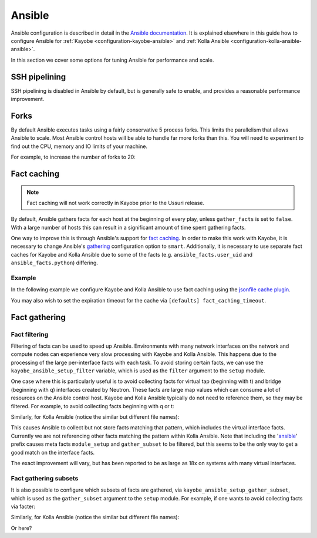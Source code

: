 =======
Ansible
=======

Ansible configuration is described in detail in the `Ansible documentation
<https://docs.ansible.com/ansible/latest/reference_appendices/config.html>`__.
It is explained elsewhere in this guide how to configure Ansible for
:ref:`Kayobe <configuration-kayobe-ansible>` and :ref:`Kolla Ansible
<configuration-kolla-ansible-ansible>`.

In this section we cover some options for tuning Ansible for performance and
scale.

SSH pipelining
==============

SSH pipelining is disabled in Ansible by default, but is generally safe to
enable, and provides a reasonable performance improvement.

.. code-block:: ini
   :caption: ``$KAYOBE_CONFIG_PATH/ansible.cfg``

   [ssh_connection]
   pipelining = True

Forks
=====

By default Ansible executes tasks using a fairly conservative 5 process forks.
This limits the parallelism that allows Ansible to scale. Most Ansible control
hosts will be able to handle far more forks than this. You will need to
experiment to find out the CPU, memory and IO limits of your machine.

For example, to increase the number of forks to 20:

.. code-block:: ini
   :caption: ``$KAYOBE_CONFIG_PATH/ansible.cfg``

   [defaults]
   forks = 20

Fact caching
============

.. note::

   Fact caching will not work correctly in Kayobe prior to the Ussuri release.

By default, Ansible gathers facts for each host at the beginning of every play,
unless ``gather_facts`` is set to ``false``. With a large number of hosts this
can result in a significant amount of time spent gathering facts.

One way to improve this is through Ansible's support for `fact caching
<https://docs.ansible.com/ansible/latest/user_guide/playbooks_variables.html#caching-facts>`__.
In order to make this work with Kayobe, it is necessary to change Ansible's
`gathering
<https://docs.ansible.com/ansible/latest/reference_appendices/config.html#default-gathering>`__
configuration option to ``smart``. Additionally, it is necessary to use
separate fact caches for Kayobe and Kolla Ansible due to some of the facts
(e.g. ``ansible_facts.user_uid`` and ``ansible_facts.python``) differing.

Example
-------

In the following example we configure Kayobe and Kolla Ansible to use fact
caching using the `jsonfile cache plugin
<https://docs.ansible.com/ansible/latest/plugins/cache/jsonfile.html>`__.

.. code-block:: ini
   :caption: ``$KAYOBE_CONFIG_PATH/ansible.cfg``

   [defaults]
   gathering = smart
   fact_caching = jsonfile
   fact_caching_connection = /tmp/kayobe-facts

.. code-block:: ini
   :caption: ``$KAYOBE_CONFIG_PATH/kolla/ansible.cfg``

   [defaults]
   gathering = smart
   fact_caching = jsonfile
   fact_caching_connection = /tmp/kolla-ansible-facts

You may also wish to set the expiration timeout for the cache via ``[defaults]
fact_caching_timeout``.

Fact gathering
==============

Fact filtering
--------------

Filtering of facts can be used to speed up Ansible.  Environments with
many network interfaces on the network and compute nodes can experience very
slow processing with Kayobe and Kolla Ansible. This happens due to the
processing of the large per-interface facts with each task.  To avoid storing
certain facts, we can use the ``kayobe_ansible_setup_filter`` variable, which
is used as the ``filter`` argument to the ``setup`` module.

One case where this is particularly useful is to avoid collecting facts for
virtual tap (beginning with t) and bridge (beginning with q) interfaces
created by Neutron. These facts are large map values which can consume a lot
of resources on the Ansible control host. Kayobe and Kolla Ansible typically
do not need to reference them, so they may be filtered. For example, to
avoid collecting facts beginning with q or t:

.. code-block:: yaml
   :caption: ``$KAYOBE_CONFIG_PATH/globals.yml``

   kayobe_ansible_setup_filter: "ansible_[!qt]*"

Similarly, for Kolla Ansible (notice the similar but different file names):

.. code-block:: yaml
   :caption: ``$KAYOBE_CONFIG_PATH/kolla/globals.yml``

   kolla_ansible_setup_filter: "ansible_[!qt]*"

This causes Ansible to collect but not store facts matching that pattern, which
includes the virtual interface facts. Currently we are not referencing other
facts matching the pattern within Kolla Ansible.  Note that including the
'ansible_' prefix causes meta facts ``module_setup`` and ``gather_subset`` to
be filtered, but this seems to be the only way to get a good match on the
interface facts.

The exact improvement will vary, but has been reported to be as large as 18x on
systems with many virtual interfaces.

Fact gathering subsets
----------------------

It is also possible to configure which subsets of facts are gathered, via
``kayobe_ansible_setup_gather_subset``, which is used as the ``gather_subset``
argument to the ``setup`` module. For example, if one wants to avoid collecting
facts via facter:

.. code-block:: yaml
   :caption: ``$KAYOBE_CONFIG_PATH/globals.yml``

   kayobe_ansible_setup_gather_subset: "all,!facter"

Similarly, for Kolla Ansible (notice the similar but different file names):

.. code-block:: yaml
   :caption: ``$KAYOBE_CONFIG_PATH/kolla/globals.yml``

   kolla_ansible_setup_gather_subset: "all,!facter"

Or here?
